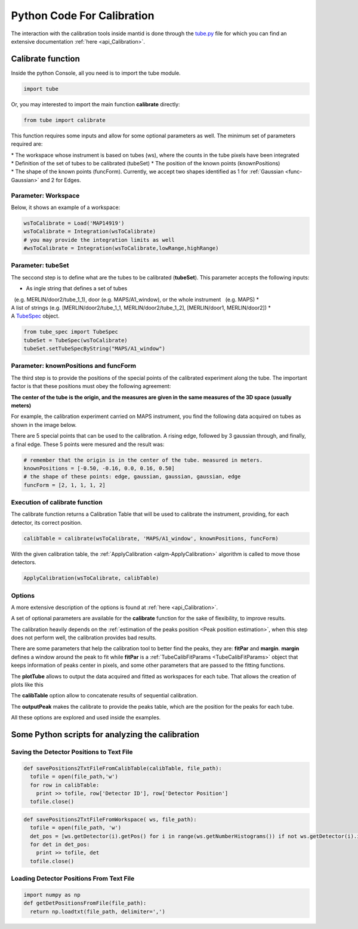 .. _Python_Code_For_Calibration:

Python Code For Calibration
===========================

The interaction with the calibration tools inside mantid is done through
the
`tube.py <https://github.com/mantidproject/mantid/blob/master/scripts/Calibration/tube.py>`__
file for which you can find an extensive documentation
:ref:`here <api_Calibration>`.

Calibrate function
------------------

Inside the python Console, all you need is to import the tube module.

.. code:: python

     import tube

Or, you may interested to import the main function **calibrate**
directly:

.. code:: python

     from tube import calibrate

This function requires some inputs and allow for some optional
parameters as well. The minimum set of parameters required are:

* The workspace whose instrument is based on tubes (ws), where the counts in the tube pixels have been integrated
* Definition of the set of tubes to be calibrated (tubeSet)
* The position of the known points (knownPositions)
* The shape of the known points (funcForm). Currently, we accept two shapes identified as 1 for :ref:`Gaussian <func-Gaussian>` and 2 for Edges.

Parameter: Workspace
####################

Below, it shows an example of a workspace:


.. code:: python

      wsToCalibrate = Load('MAP14919')
      wsToCalibrate = Integration(wsToCalibrate)
      # you may provide the integration limits as well
      #wsToCalibrate = Integration(wsToCalibrate,lowRange,highRange)

Parameter: tubeSet
##################

The seccond step is to define what are the tubes to be calibrated
(**tubeSet**). This parameter accepts the following inputs:

* As ingle string that defines a set of tubes 
  (e.g. MERLIN/door2/tube_1_1), door (e.g. MAPS/A1_window), or the whole instrument 
  (e.g. MAPS)
* A list of strings (e.g. [MERLIN/door2/tube_1_1, MERLIN/door2/tube_1_2], [MERLIN/door1, MERLIN/door2])
* A `TubeSpec <TubeSpec>`__ object.

.. code:: python

      from tube_spec import TubeSpec
      tubeSet = TubeSpec(wsToCalibrate)
      tubeSet.setTubeSpecByString("MAPS/A1_window")

Parameter: knownPositions and funcForm
######################################

The third step is to provide the positions of the special points of the
calibrated experiment along the tube. The important factor is that these
positions must obey the following agreement:

**The center of the tube is the origin, and the measures are given in
the same measures of the 3D space (usually meters)**

For example, the calibration experiment carried on MAPS instrument, you
find the following data acquired on tubes as shown in the image below.

.. image:: ../images/Maps_data_on_tube_10.png
			:width: 300px

There are 5 special points that can be used to the calibration. A rising
edge, followed by 3 gaussian through, and finally, a final edge. These 5
points were mesured and the result was:

.. code:: python

      # remember that the origin is in the center of the tube. measured in meters.
      knownPositions = [-0.50, -0.16, 0.0, 0.16, 0.50] 
      # the shape of these points: edge, gaussian, gaussian, gaussian, edge
      funcForm = [2, 1, 1, 1, 2]

Execution of calibrate function
###############################

The calibrate function returns a Calibration Table that will be used to
calibrate the instrument, providing, for each detector, its correct
position.

.. code:: python

      calibTable = calibrate(wsToCalibrate, 'MAPS/A1_window', knownPositions, funcForm)


With the given calibration table, the
:ref:`ApplyCalibration  <algm-ApplyCalibration>` algorithm is called to move
those detectors.

.. code:: python

      ApplyCalibration(wsToCalibrate, calibTable)

Options
#######

A more extensive description of the options is found at :ref:`here <api_Calibration>`.

A set of optional parameters are available for the **calibrate**
function for the sake of flexibility, to improve results.

The calibration heavily depends on the :ref:`estimation of the peaks position
<Peak position estimation>`,
when this step does not perform well, the calibration provides bad
results.

There are some parameters that help the calibration tool to better find
the peaks, they are: **fitPar** and **margin**. **margin** defines a
window around the peak to fit while **fitPar** is a
:ref:`TubeCalibFitParams <TubeCalibFitParams>` object that keeps
information of peaks center in pixels, and some other parameters that
are passed to the fitting functions.

The **plotTube** allows to output the data acquired and fitted as
workspaces for each tube. That allows the creation of plots like this

.. image:: ../images/Maps_data_on_tube_10.png
			:width: 300px


The **calibTable** option allow to concatenate results of sequential
calibration.

The **outputPeak** makes the calibrate to provide the peaks table, which
are the position for the peaks for each tube.

All these options are explored and used inside the examples.


Some Python scripts for analyzing the calibration
-------------------------------------------------

Saving the Detector Positions to Text File
##########################################

.. code:: python

    def savePositions2TxtFileFromCalibTable(calibTable, file_path):
      tofile = open(file_path,'w')
      for row in calibTable:
        print >> tofile, row['Detector ID'], row['Detector Position']
      tofile.close()  


.. code:: python

    def savePositions2TxtFileFromWorkspace( ws, file_path):
      tofile = open(file_path, 'w')
      det_pos = [ws.getDetector(i).getPos() for i in range(ws.getNumberHistograms()) if not ws.getDetector(i).isMonitor()]
      for det in det_pos:
        print >> tofile, det
      tofile.close() 


Loading Detector Positions From Text File
#########################################

.. code:: python

    import numpy as np
    def getDetPositionsFromFile(file_path):
      return np.loadtxt(file_path, delimiter=',')


.. categories:: Calibration